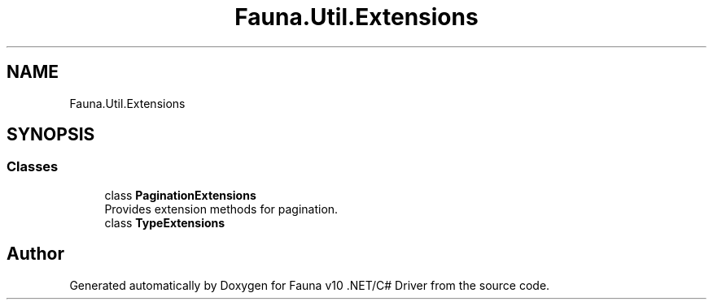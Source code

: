 .TH "Fauna.Util.Extensions" 3 "Version 0.4.0-beta" "Fauna v10 .NET/C# Driver" \" -*- nroff -*-
.ad l
.nh
.SH NAME
Fauna.Util.Extensions
.SH SYNOPSIS
.br
.PP
.SS "Classes"

.in +1c
.ti -1c
.RI "class \fBPaginationExtensions\fP"
.br
.RI "Provides extension methods for pagination\&. "
.ti -1c
.RI "class \fBTypeExtensions\fP"
.br
.in -1c
.SH "Author"
.PP 
Generated automatically by Doxygen for Fauna v10 \&.NET/C# Driver from the source code\&.
